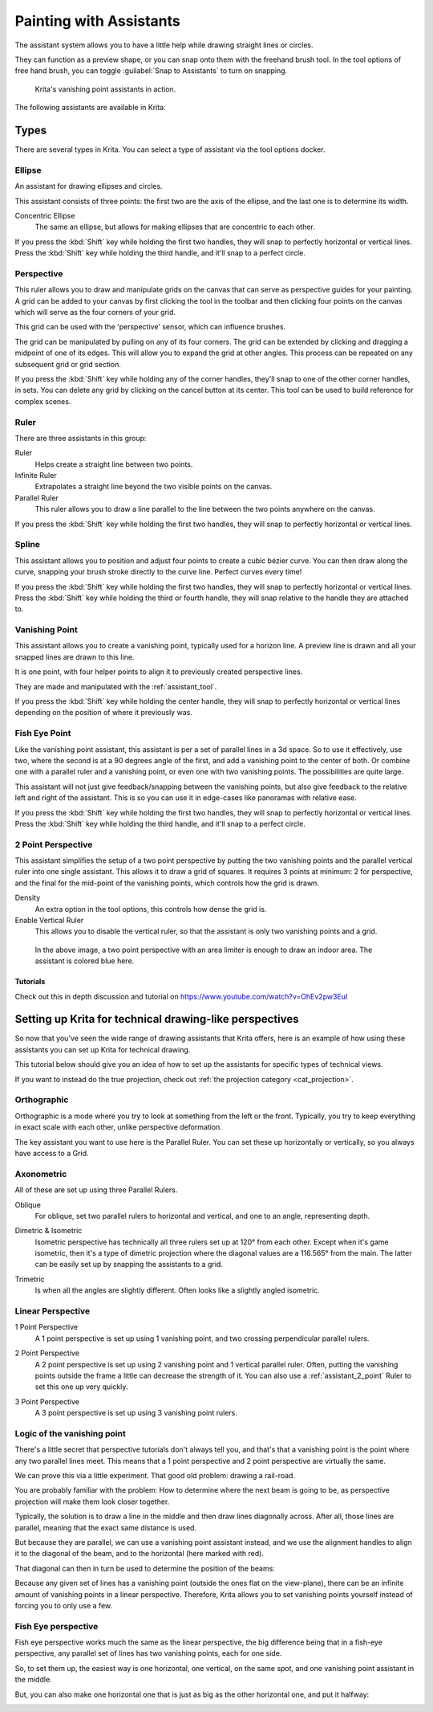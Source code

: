 
.. meta::
   :description property=og\:description:
        How to use the painting assistants in Krita to draw perspectives.

.. metadata-placeholder

   :authors: - Wolthera van Hövell tot Westerflier <griffinvalley@gmail.com>
             - Scott Petrovic
   :license: GNU free documentation license 1.3 or later.

.. index:: ! Painting Assistants
.. _painting_with_assistants:

========================
Painting with Assistants
========================

The assistant system allows you to have a little help while drawing straight lines or circles.

They can function as a preview shape, or you can snap onto them with the freehand brush tool. In the tool options of free hand brush, you can toggle :guilabel:`Snap to Assistants` to turn on snapping.

.. figure:: /images/assistants/Krita_basic_assistants.png
   :alt: Krita's vanishing point assistants in action.
   :width: 800

   Krita's vanishing point assistants in action.

The following assistants are available in Krita:

Types
------

There are several types in Krita. You can select a type of assistant via the tool options docker.

.. _assistant_ellipse:

Ellipse
~~~~~~~

An assistant for drawing ellipses and circles.

This assistant consists of three points: the first two are the axis of the ellipse, and the last one is to determine its width.

Concentric Ellipse
    The same an ellipse, but allows for making ellipses that are concentric to each other.

If you press the :kbd:`Shift` key while holding the first two handles, they will snap
to perfectly horizontal or vertical lines. Press the :kbd:`Shift` key while holding the
third handle, and it'll snap to a perfect circle.

.. _assistant_perspective:

Perspective
~~~~~~~~~~~

This ruler allows you to draw and manipulate grids on the canvas that can serve as perspective guides for your painting. A grid can be added to your canvas by first clicking the tool in the toolbar and then clicking four points on the canvas which will serve as the four corners of your grid.

.. image:: /images/tools/Perspectivegrid.png

This grid can be used with the 'perspective' sensor, which can influence brushes.

The grid can be manipulated by pulling on any of its four corners. The grid can be extended by clicking and dragging a midpoint of one of its edges. This will allow you to expand the grid at other angles. This process can be repeated on any subsequent grid or grid section.

If you press the :kbd:`Shift` key while holding any of the corner handles, they'll snap to one of the other corner handles, in sets. You can delete any grid by clicking on the cancel button at its center. This tool can be used to build reference for complex scenes.

.. _assistant_ruler:

Ruler
~~~~~

There are three assistants in this group:

Ruler
    Helps create a straight line between two points.
Infinite Ruler
    Extrapolates a straight line beyond the two visible points on the canvas.
Parallel Ruler
    This ruler allows you to draw a line parallel to the line between the two points anywhere on the canvas.

If you press the :kbd:`Shift` key while holding the first two handles, they will snap to perfectly horizontal or vertical lines.

.. _assistant_spline:

Spline
~~~~~~

This assistant allows you to position and adjust four points to create a cubic bézier curve. You can then draw along the curve, snapping your brush stroke directly to the curve line. Perfect curves every time!

If you press the :kbd:`Shift` key while holding the first two handles, they will snap to perfectly horizontal or vertical lines. Press the :kbd:`Shift` key while holding the third or fourth handle, they will snap relative to the handle they are attached to.

.. _assistant_vanishing_point:

Vanishing Point
~~~~~~~~~~~~~~~

This assistant allows you to create a vanishing point, typically used for a horizon line. A preview line is drawn and all your snapped lines are drawn to this line.

It is one point, with four helper points to align it to previously created perspective lines.

They are made and manipulated with the :ref:`assistant_tool`.

If you press the :kbd:`Shift` key while holding the center handle, they will snap to perfectly horizontal or vertical lines depending on the position of where it previously was.

.. versionchanged:: 4.1

    The vanishing point assistant also shows several general lines.

    When you've just created, or when you've just moved a vanishing point assistant, it will be selected. This means you can modify the amount of lines shown in the tool options of the :ref:`assistant_tool`.

.. _assistant_fish_eye:

Fish Eye Point
~~~~~~~~~~~~~~

Like the vanishing point assistant, this assistant is per a set of parallel lines in a 3d space. So to use it effectively, use two, where the second is at a 90 degrees angle of the first, and add a vanishing point to the center of both. Or combine one with a parallel ruler and a vanishing point, or even one with two vanishing points. The possibilities are quite large.

This assistant will not just give feedback/snapping between the vanishing points, but also give feedback to the relative left and right of the assistant. This is so you can use it in edge-cases like panoramas with relative ease.

If you press the :kbd:`Shift` key while holding the first two handles, they will snap to perfectly horizontal or vertical lines. Press the :kbd:`Shift` key while holding the third handle, and it'll snap to a perfect circle.

.. _assistant_2_point:

2 Point Perspective
~~~~~~~~~~~~~~~~~~~

.. versionadded:: 5.0

This assistant simplifies the setup of a two point perspective by putting the two vanishing points and the parallel vertical ruler into one single assistant. This allows it to draw a grid of squares. It requires 3 points at minimum: 2 for perspective, and the final for the mid-point of the vanishing points, which controls how the grid is drawn.

Density
    An extra option in the tool options, this controls how dense the grid is.
Enable Vertical Ruler
    This allows you to disable the vertical ruler, so that the assistant is only two vanishing points and a grid.

.. figure:: /images/assistants/Assistants_2_pointperspective_03.png
   
   In the above image, a two point perspective with an area limiter is enough to draw an indoor area. The assistant is colored blue here.

Tutorials
^^^^^^^^^

Check out this in depth discussion and tutorial on
https://www.youtube.com/watch?v=OhEv2pw3EuI

.. index:: Technical Drawing, Perspective

Setting up Krita for technical drawing-like perspectives
--------------------------------------------------------

So now that you've seen the wide range of drawing assistants that Krita offers, here is an example of how using these assistants you can set up Krita for technical drawing.

This tutorial below should give you an idea of how to set up the assistants for specific types of technical views.

If you want to instead do the true projection, check out :ref:`the projection category <cat_projection>`.

Orthographic
~~~~~~~~~~~~

Orthographic is a mode where you try to look at something from the left or the front. Typically, you try to keep everything in exact scale with each other, unlike perspective deformation.

The key assistant you want to use here is the Parallel Ruler. You can set these up horizontally or vertically, so you always have access to a Grid.

Axonometric
~~~~~~~~~~~

All of these are set up using three Parallel Rulers.

.. image:: /images/assistants/Assistants_oblique.png

Oblique
    For oblique, set two parallel rulers to horizontal and vertical, and one to an angle, representing depth.

.. image:: /images/assistants/Assistants_dimetric.png

Dimetric & Isometric
    Isometric perspective has technically all three rulers set up at 120° from each other. Except when it's game isometric, then it's a type of dimetric projection where the diagonal values are a 116.565° from the main. The latter can be easily set up by snapping the assistants to a grid.

.. image:: /images/assistants/Assistants_trimetric.png

Trimetric
    Is when all the angles are slightly different. Often looks like a slightly angled isometric.

Linear Perspective
~~~~~~~~~~~~~~~~~~

.. image:: /images/assistants/Assistants_1_point_perspective.png

1 Point Perspective
    A 1 point perspective is set up using 1 vanishing point, and two crossing perpendicular parallel rulers.

.. image:: /images/assistants/Assistants_2_point_perspective.png

2 Point Perspective
    A 2 point perspective is set up using 2 vanishing point and 1 vertical parallel ruler. Often, putting the vanishing points outside the frame a little can decrease the strength of it. You can also use a :ref:`assistant_2_point` Ruler to set this one up very quickly.

.. image:: /images/assistants/Assistants_2_pointperspective_02.png

.. image:: /images/assistants/Assistants_3_point_perspective.png

3 Point Perspective
    A 3 point perspective is set up using 3 vanishing point rulers.

Logic of the vanishing point
~~~~~~~~~~~~~~~~~~~~~~~~~~~~

There's a little secret that perspective tutorials don't always tell you, and that's that a vanishing point is the point where any two parallel lines meet. This means that a 1 point perspective and 2 point perspective are virtually the same.

We can prove this via a little experiment. That good old problem: drawing a rail-road.

.. image:: /images/assistants/Assistants_vanishing_point_logic_01.png

You are probably familiar with the problem: How to determine where the next beam is going to be, as perspective projection will make them look closer together.

Typically, the solution is to draw a line in the middle and then draw lines diagonally across. After all, those lines are parallel, meaning that the exact same distance is used.

.. image:: /images/assistants/Assistants_vanishing_point_logic_02.png

But because they are parallel, we can use a vanishing point assistant instead, and we use the alignment handles to align it to the diagonal of the beam, and to the horizontal (here marked with red).

That diagonal can then in turn be used to determine the position of the beams:

.. image:: /images/assistants/Assistants_vanishing_point_logic_03.png

Because any given set of lines has a vanishing point (outside the ones flat on the view-plane), there can be an infinite amount of vanishing points in a linear perspective. Therefore, Krita allows you to set vanishing points yourself instead of forcing you to only use a few.

Fish Eye perspective
~~~~~~~~~~~~~~~~~~~~

Fish eye perspective works much the same as the linear perspective, the big difference being that in a fish-eye perspective, any parallel set of lines has two vanishing points, each for one side.

So, to set them up, the easiest way is one horizontal, one vertical, on the same spot, and one vanishing point assistant in the middle.

.. image:: /images/assistants/Fish-eye.gif

But, you can also make one horizontal one that is just as big as the other horizontal one, and put it halfway:

.. image:: /images/assistants/Assistants_fish-eye_2_02.png
